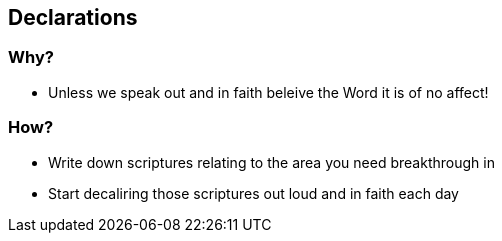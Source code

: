 == Declarations
=== Why?
* Unless we speak out and in faith beleive the Word it is of no affect!

=== How?
* Write down scriptures relating to the area you need breakthrough in
* Start decaliring those scriptures out loud and in faith each day